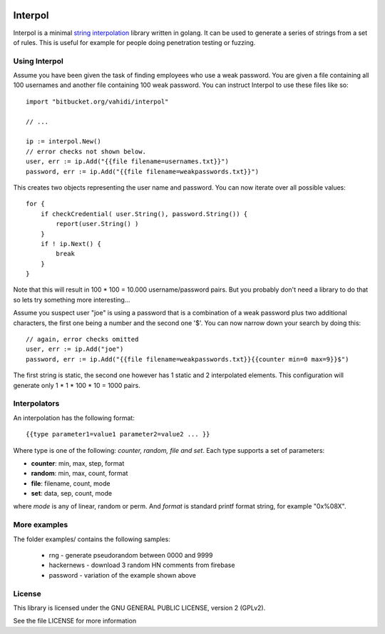 

.. image:: logo.svg
   :align: center

Interpol
========

Interpol is a minimal `string interpolation <https://en.wikipedia.org/wiki/String_interpolation>`_
library written in golang.
It can be used to generate a series of strings from a set of rules.
This is useful for example for people doing penetration testing or fuzzing.


Using Interpol
--------------

Assume you have been given the task of finding employees who use a weak password.
You are given a file containing all 100 usernames and another file containing
100 weak password. You can instruct Interpol to use these files like so::

    import "bitbucket.org/vahidi/interpol"

    // ...

    ip := interpol.New()
    // error checks not shown below.
    user, err := ip.Add("{{file filename=usernames.txt}}")
    password, err := ip.Add("{{file filename=weakpasswords.txt}}")

This creates two objects representing the user name and password.
You can now iterate over all possible values::

    for {
        if checkCredential( user.String(), password.String()) {
            report(user.String() )
        }
        if ! ip.Next() {
            break
        }
    }

Note that this will result in 100 * 100 = 10.000 username/password pairs.
But you probably don't need a library to do that so lets try something more
interesting...

Assume you suspect user "joe" is using a password that is a combination of
a weak password plus two additional characters, the first one being a number
and the second one '$'. You can now narrow down your search by doing this::

    // again, error checks omitted
    user, err := ip.Add("joe")
    password, err := ip.Add("{{file filename=weakpasswords.txt}}{{counter min=0 max=9}}$")

The first string is static, the second one however has 1 static and 2 interpolated elements.
This configuration will generate only 1 * 1 * 100 * 10 = 1000 pairs.


Interpolators
-------------

An interpolation has the following format::

    {{type parameter1=value1 parameter2=value2 ... }}

Where type is one of the following: *counter, random, file and set*.
Each type supports a set of parameters:

- **counter**: min, max, step, format
- **random**: min, max, count, format
- **file**: filename, count, mode
- **set**: data, sep, count, mode

where *mode* is any of linear, random or perm. 
And *format* is standard printf format string, for example "0x%08X".


More examples
-------------

The folder examples/ contains the following samples:

 - rng - generate pseudorandom between 0000 and 9999
 - hackernews - download 3 random HN comments from firebase
 - password - variation of the example shown above


License
-------

This library is licensed under the GNU GENERAL PUBLIC LICENSE, version 2 (GPLv2).

See the file LICENSE for more information


